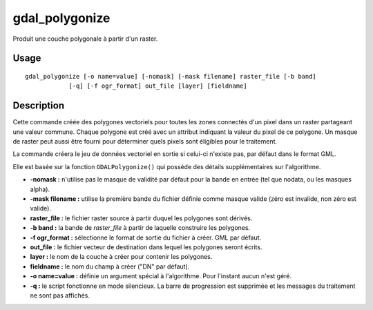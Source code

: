.. _`gdal.gdal.gdal_polygonize`:

gdal_polygonize
=================

Produit une couche polygonale à partir d'un raster.

Usage
-----

::
    
    gdal_polygonize [-o name=value] [-nomask] [-mask filename] raster_file [-b band]
                [-q] [-f ogr_format] out_file [layer] [fieldname]

Description
------------

Cette commande créée des polygones vectoriels pour toutes les zones connectés 
d'un pixel dans un raster partageant une valeur commune. Chaque polygone est 
créé avec un attribut indiquant la valeur du pixel de ce polygone. Un masque de 
raster peut aussi être fourni pour déterminer quels pixels sont éligibles pour 
le traitement.

La commande créera le jeu de données vectoriel en sortie si celui-ci n'existe 
pas, par défaut dans le format GML.

Elle est basée sur la fonction ``GDALPolygonize()`` qui possède des détails 
supplémentaires sur l'algorithme.

* **-nomask :** n'utilise pas le masque de validité par défaut pour la bande 
  en entrée (tel que nodata, ou les masques alpha).
* **-mask filename :** utilise la première bande du fichier définie comme masque 
  valide (zéro est invalide, non zéro est valide).
* **raster_file :** le fichier raster source à partir duquel les polygones sont 
  dérivés.
* **-b band :** la bande de *raster_file* à partir de laquelle construire les 
  polygones.
* **-f ogr_format :** sélectionne le format de sortie du fichier à créer. GML 
  par défaut.
* **out_file :** le fichier vecteur de destination dans lequel les polygones 
  seront écrits.
* **layer :** le nom de la couche à créer pour contenir les polygones.
* **fieldname :** le nom du champ à créer ("DN" par défaut).
* **-o name=value :** définie un argument spécial à l'algorithme. Pour l'instant 
  aucun n'est géré.
* **-q :** le script fonctionne en mode silencieux. La barre de progression est 
  supprimée et les messages du traitement ne sont pas affichés. 

.. yjacolin at free.fr, Yves Jacolin - 2009/02/19 19:38 (http://gdal.org/gdal_polygonize.html Page originale)
